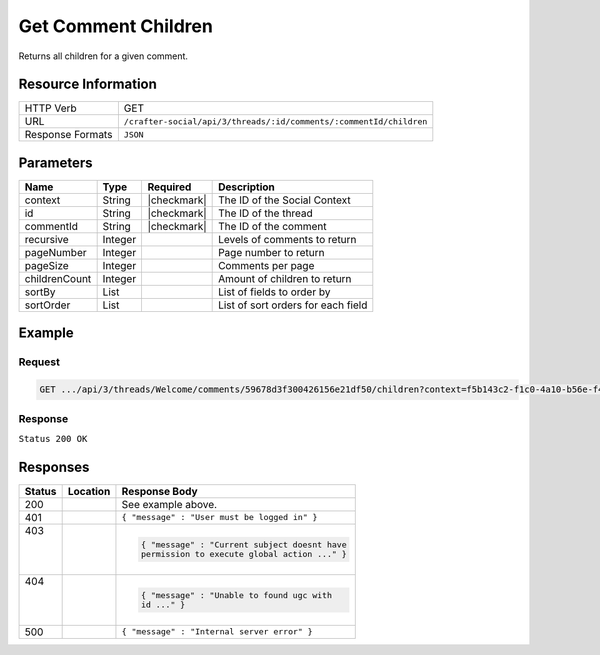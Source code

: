 .. _crafter-social-api-ugc-threads-get-children:

====================
Get Comment Children
====================

Returns all children for a given comment.

--------------------
Resource Information
--------------------

+--------------------------+---------------------------------------------------------------------+
|| HTTP Verb               || GET                                                                |
+--------------------------+---------------------------------------------------------------------+
|| URL                     || ``/crafter-social/api/3/threads/:id/comments/:commentId/children`` |
+--------------------------+---------------------------------------------------------------------+
|| Response Formats        || ``JSON``                                                           |
+--------------------------+---------------------------------------------------------------------+

----------
Parameters
----------

+----------------+----------+---------------+--------------------------------------------+
|| Name          || Type    || Required     || Description                               |
+================+==========+===============+============================================+
|| context       || String  || |checkmark|  || The ID of the Social Context              |
+----------------+----------+---------------+--------------------------------------------+
|| id            || String  || |checkmark|  || The ID of the thread                      |
+----------------+----------+---------------+--------------------------------------------+
|| commentId     || String  || |checkmark|  || The ID of the comment                     |
+----------------+----------+---------------+--------------------------------------------+
|| recursive     || Integer ||              || Levels of comments to return              |
+----------------+----------+---------------+--------------------------------------------+
|| pageNumber    || Integer ||              || Page number to return                     |
+----------------+----------+---------------+--------------------------------------------+
|| pageSize      || Integer ||              || Comments per page                         |
+----------------+----------+---------------+--------------------------------------------+
|| childrenCount || Integer ||              || Amount of children to return              |
+----------------+----------+---------------+--------------------------------------------+
|| sortBy        || List    ||              || List of fields to order by                |
+----------------+----------+---------------+--------------------------------------------+
|| sortOrder     || List    ||              || List of sort orders for each field        |
+----------------+----------+---------------+--------------------------------------------+

-------
Example
-------

^^^^^^^
Request
^^^^^^^

.. code-block:: none

  GET .../api/3/threads/Welcome/comments/59678d3f300426156e21df50/children?context=f5b143c2-f1c0-4a10-b56e-f485f00d3fe9

^^^^^^^^
Response
^^^^^^^^

``Status 200 OK``

.. code-block:: json
  :linenos:

  {
    "total": 1,
    "pageSize": 666,
    "pageNumber": 0,
    "watched": false,
    "comments": [
      {
        "ancestors": [
          "59678d3f300426156e21df50"
        ],
        "targetId": "Welcome",
        "subject": "",
        "body": "This is a response.",
        "createdBy": "59667e8abd4787992596ba6b",
        "lastModifiedBy": "59667e8abd4787992596ba6b",
        "createdDate": "2017-07-13T14:15Z",
        "lastModifiedDate": "2017-07-13T14:15Z",
        "anonymousFlag": false,
        "attributes": {},
        "children": [],
        "attachments": [],
        "moderationStatus": "UNMODERATED",
        "votesUp": [],
        "votesDown": [],
        "flags": [],
        "_id": "5967d4c6300426156e21df57"
      }
    ]
  }

---------
Responses
---------

+---------+--------------------------------+-----------------------------------------------------+
|| Status || Location                      || Response Body                                      |
+=========+================================+=====================================================+
|| 200    ||                               || See example above.                                 |
+---------+--------------------------------+-----------------------------------------------------+
|| 401    ||                               || ``{ "message" : "User must be logged in" }``       |
+---------+--------------------------------+-----------------------------------------------------+
|| 403    ||                               | .. code-block:: json                                |
||        ||                               |                                                     |
||        ||                               |   { "message" : "Current subject doesnt have        |
||        ||                               |   permission to execute global action ..." }        |
+---------+--------------------------------+-----------------------------------------------------+
|| 404    ||                               | .. code-block:: json                                |
||        ||                               |                                                     |
||        ||                               |   { "message" : "Unable to found ugc with           |
||        ||                               |   id ..." }                                         |
+---------+--------------------------------+-----------------------------------------------------+
|| 500    ||                               || ``{ "message" : "Internal server error" }``        |
+---------+--------------------------------+-----------------------------------------------------+
